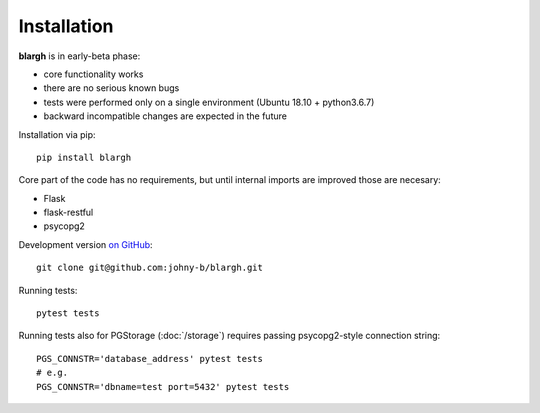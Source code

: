 Installation
------------

**blargh** is in early-beta phase:

- core functionality works
- there are no serious known bugs
- tests were performed only on a single environment (Ubuntu 18.10 + python3.6.7)
- backward incompatible changes are expected in the future

Installation via pip: ::

    pip install blargh

Core part of the code has no requirements, but until internal imports are improved those are necesary:

- Flask
- flask-restful
- psycopg2

Development version `on GitHub <https://github.com/johny-b/blargh>`_: ::

    git clone git@github.com:johny-b/blargh.git
    
Running tests: ::

    pytest tests

Running tests also for PGStorage (:doc:`/storage`) requires passing psycopg2-style connection string: ::

    PGS_CONNSTR='database_address' pytest tests
    # e.g.
    PGS_CONNSTR='dbname=test port=5432' pytest tests
